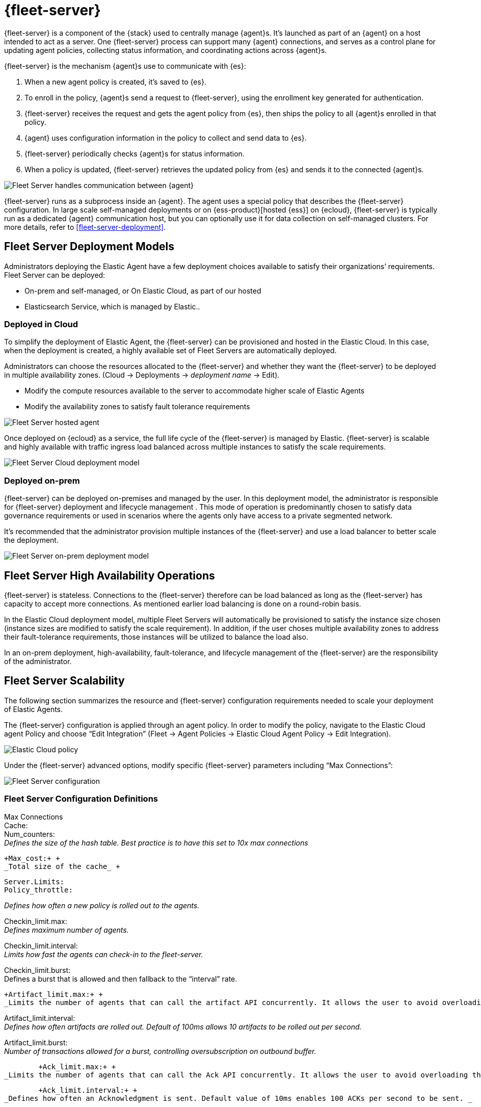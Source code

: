 [[fleet-server]]
= {fleet-server}

{fleet-server} is a component of the {stack} used to centrally manage {agent}s.
It's launched as part of an {agent} on a host intended to act as a server.
One {fleet-server} process can support many {agent} connections,
and serves as a control plane for updating agent policies, collecting
status information, and coordinating actions across {agent}s.

{fleet-server} is the mechanism {agent}s use to communicate with {es}:

. When a new agent policy is created, it's saved to {es}.

. To enroll in the policy, {agent}s send a request to {fleet-server},
using the enrollment key generated for authentication.

. {fleet-server} receives the request and gets the agent policy from {es},
then ships the policy to all {agent}s enrolled in that policy.

. {agent} uses configuration information in the policy to collect and send data
to {es}.

. {fleet-server} periodically checks {agent}s for status information.

. When a policy is updated, {fleet-server} retrieves the updated policy from
{es} and sends it to the connected {agent}s.

image:images/fleet-server-communication.png[Fleet Server handles communication between {agent}, {fleet}, {es}, and {kib}]

{fleet-server} runs as a subprocess inside an {agent}. The agent uses a special
policy that describes the {fleet-server} configuration. In large scale
self-managed deployments or on {ess-product}[hosted {ess}] on {ecloud},
{fleet-server} is typically run as a dedicated {agent} communication host, but
you can optionally use it for data collection on self-managed clusters. For more
details, refer to <<fleet-server-deployment>>.

== Fleet Server Deployment Models

Administrators deploying the Elastic Agent have a few deployment choices
available to satisfy their organizations’ requirements. Fleet Server can be
deployed:

* On-prem and self-managed, or On Elastic Cloud, as part of our hosted
* Elasticsearch Service, which is managed by Elastic..


=== Deployed in Cloud

To simplify the deployment of Elastic Agent, the {fleet-server} can be provisioned and hosted in the Elastic Cloud. In this case, when the deployment is created, a highly available set of Fleet Servers are automatically deployed.

Administrators can choose the resources allocated to the {fleet-server} and whether they want the {fleet-server} to be deployed in multiple availability zones. (Cloud → Deployments → _deployment name_ → Edit).

* Modify the compute resources available to the server to accommodate higher scale of Elastic Agents
* Modify the availability zones to satisfy fault tolerance requirements

image:images/fleet-server-hosted-container.png[Fleet Server hosted agent]

Once deployed on {ecloud} as a service, the full life cycle of the {fleet-server} is managed by Elastic. {fleet-server} is scalable and highly available with traffic ingress load balanced across multiple instances to satisfy the scale requirements.

image:images/fleet-server-cloud-deployment.png[Fleet Server Cloud deployment model]


=== Deployed on-prem

{fleet-server} can be deployed on-premises and managed by the user. In this deployment model, the administrator is responsible for {fleet-server} deployment and lifecycle management . This mode of operation is predominantly chosen to satisfy data governance requirements or used in scenarios where the agents only have access to a private segmented network.

It’s recommended that the administrator provision multiple instances of the {fleet-server} and use a load balancer to better scale the deployment.

image:images/fleet-server-on-prem-deployment.png[Fleet Server on-prem deployment model]



== Fleet Server High Availability Operations


{fleet-server} is stateless. Connections to the {fleet-server} therefore can be load balanced as long as the {fleet-server} has capacity to accept more connections. As mentioned earlier load balancing is done on a round-robin basis.

In the Elastic Cloud deployment model, multiple Fleet Servers will automatically be provisioned to satisfy the instance size chosen (instance sizes are modified to satisfy the scale requirement). In addition, if the user choses multiple availability zones to address their fault-tolerance requirements, those instances will be utilized to balance the load also.

In an on-prem deployment, high-availability, fault-tolerance, and lifecycle management of the {fleet-server} are the responsibility of the administrator.






== Fleet Server Scalability

The following section summarizes the resource and {fleet-server} configuration requirements needed to scale your deployment of Elastic Agents.

The {fleet-server} configuration is applied through an agent policy. In order to modify the policy, navigate to the Elastic Cloud agent Policy and choose “Edit Integration”   (Fleet → Agent Policies → Elastic Cloud Agent Policy → Edit Integration).

image:images/elastic-cloud-agent-policy.png[Elastic Cloud policy]


Under the {fleet-server} advanced options, modify specific {fleet-server} parameters including “Max Connections”:

image:images/fleet-server-configuration.png[Fleet Server configuration]


=== Fleet Server Configuration Definitions


Max Connections +
Cache: +
	+Num_counters:+  +
_Defines the size of the hash table. Best practice is to have this set to 10x max connections_

	+Max_cost:+ +
	_Total size of the cache_ +
----
Server.Limits:
Policy_throttle:
----
_Defines how often a new policy is rolled out to the agents._

+Checkin_limit.max:+ +
_Defines maximum number of agents._

+Checkin_limit.interval:+ +
_Limits how fast the agents can check-in to the fleet-server._

+Checkin_limit.burst:+ +
Defines a burst that is allowed and then fallback to the “interval” rate.

	+Artifact_limit.max:+ +
	_Limits the number of agents that can call the artifact API concurrently. It allows the user to avoid overloading the fleet-server from artifact API calls._

+Artifact_limit.interval:+ +
_Defines how often artifacts are rolled out. Default of 100ms allows 10 artifacts to be rolled out per second._

+Artifact_limit.burst:+ +
_Number of transactions allowed for a burst, controlling oversubscription on outbound buffer._


	+Ack_limit.max:+ +
_Limits the number of agents that can call the Ack API concurrently. It allows the user to avoid overloading the fleet-server from Ack API calls._

	+Ack_limit.interval:+ +
_Defines how often an Acknowledgment is sent. Default value of 10ms enables 100 ACKs per second to be sent. _

	+Ack_limit.burst:+ +
_Defines the burst of ACks to accommodate (default of 20) and then fall back to the rate defined in “interval”_

	+Enroll_limit.max:+ +
_Limits the number of agents that can call the Enroll API concurrently. It allows the user to avoid overloading the fleet-server from Enrollment API calls. _



	+Enroll_limit.interval:+ +
_Limits the interval between each enrollment request processing. Enrollment is both CPU and RAM intensive so the number of requests to enroll would need to be limited for overall system health. Default is limited to 10 per second._

	+Enroll_limit.burst:+ +
_Defines the burst of enrollments to accept and then fallback to the rate defined by interval._

<insert scaling table here>


<insert configuration table>


== Fleet Server Monitoring

Suggestion: Talk about the metrics and logs that {fleet-server} provides, how users can enable and see them, how to use them to determine when to scale up {fleet-server}.

Monitoring {fleet-server} is  key since the operation of the {fleet-server} is paramount to the health of the deployed agents and the services they offer. When {fleet-server} is not operating correctly, it may lead to delayed check-ins, status information, and updates for the agents it manages. The monitoring data will tell you when to add capacity for {fleet-server}, and provide error logs and information to troubleshoot other issues.

To enable monitoring for {fleet-server}, you must enable agent monitoring in the agent policy. It is enabled by default when you create a new agent policy and in the Default {fleet-server} agent policy in self-managed clusters. However, it is disabled by default in Elastic Cloud agent policy because enabling monitoring will require additional RAM.

In order to modify Elastic Cloud agent policy, navigate to the _Elastic Cloud agent Policy_*_ (_*_Fleet → Agent Policies → Elastic Cloud Agent Policy_).


image:images/fleet-policy-page.png[Fleet Policy Page]

Choose the “*Settings*” tab for the _Elastic Cloud agent policy_. Agent Monitoring is disabled by default. Once enabled the agent will be able to collect logs and metrics from the {fleet-server}.  +
*Note*: that the {fleet-server} is deployed as yet another agent in the system.


image:images/elastic-cloud-agent-policy-page.png[Elastic Cloud Policy Page]

In many scenarios it’s desirable to segregate the {fleet-server} monitoring data from other agents’ data. To do this the user has the ability to define a *Default namespace* to make it easier to search and visualize the monitoring data. By default the monitoring data will be sent to the *default* namespace. In the example below fleetserver was configured as the namespace and you can see the metrics collected:

image:images/dashboard-with-namespace-showing.png[Namespace]

image:images/datastream-namespace.png[Datastream]


“_[Elastic Agent] Agent metrics_”, a predefined dashboard will be loaded into Kibana. Choose this dashboard and query based on the namespace defined for the {fleet-server}. In the case below query was done on “_data_stream.namespace: “fleetserver_” “. In this case you can observe CPU and Memory usage as a metric and act accordingly to resize the {fleet-server}.

image:images/dashboard-datastream.png[Dashboard Datastream]

